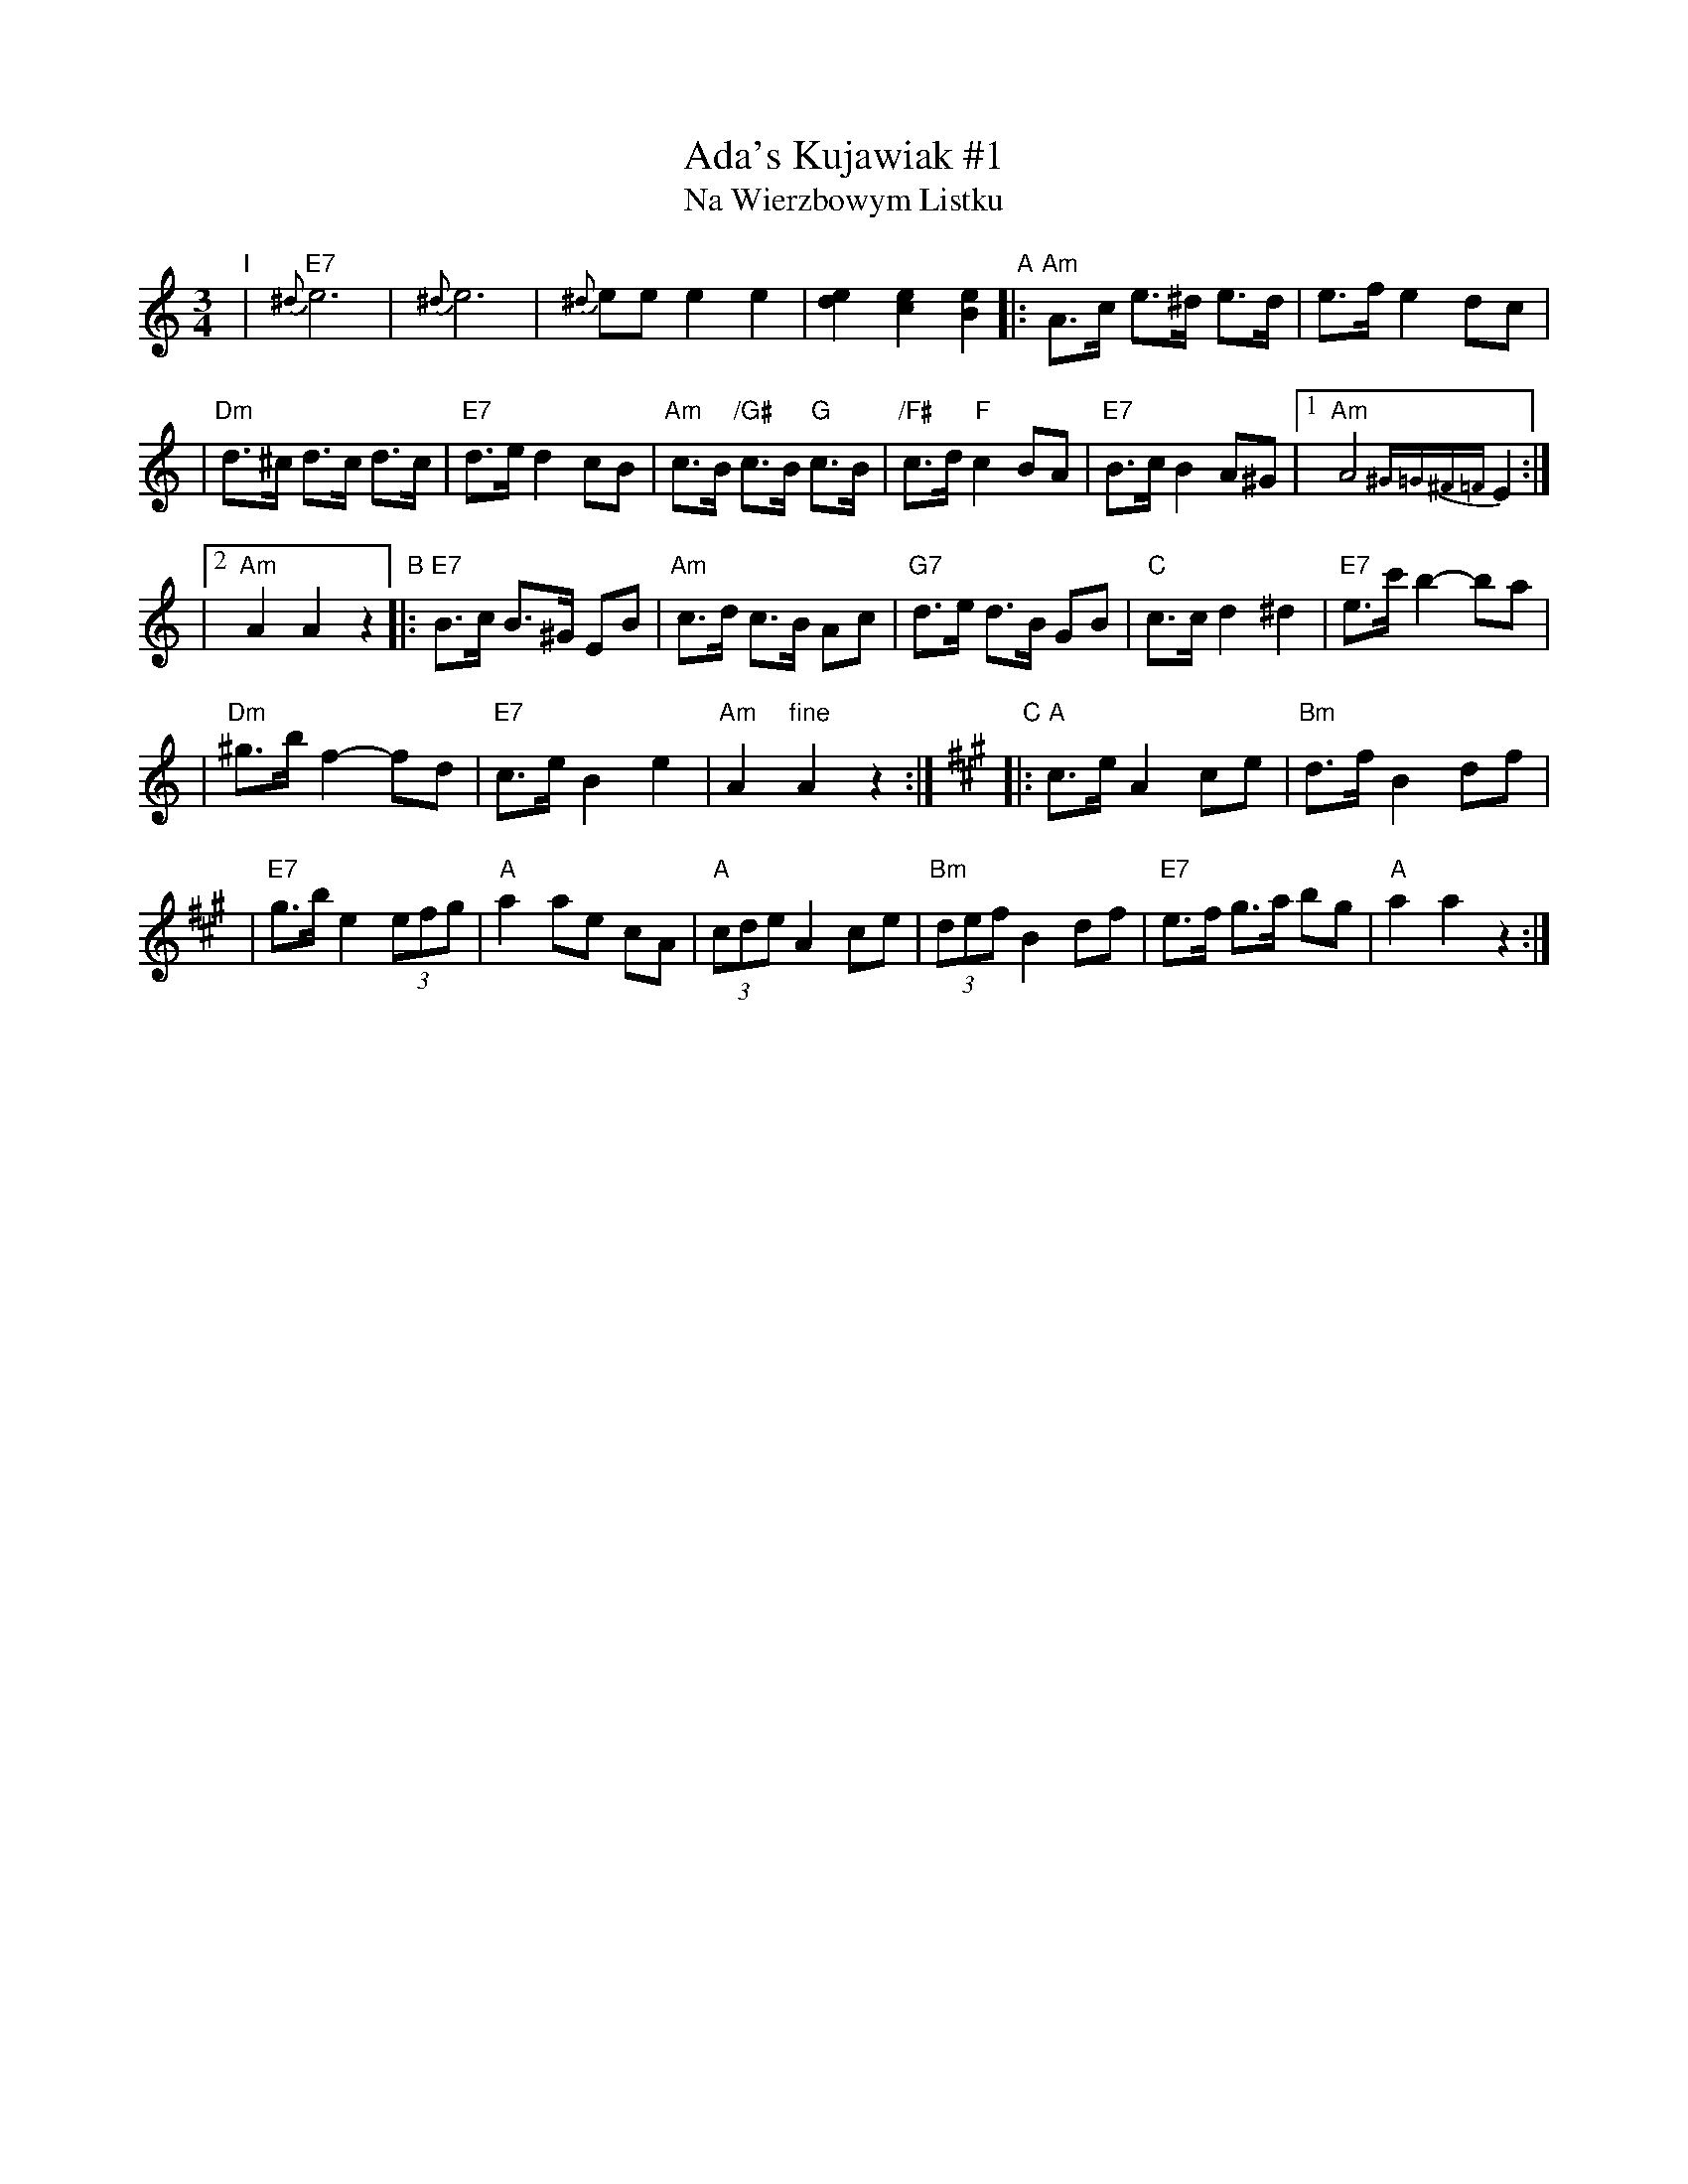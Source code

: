 X: 1
T: Ada's Kujawiak #1
T: Na Wierzbowym Listku
M: 3/4
L: 1/8
K: Am
"I"
| "E7"{^d}e6 | {^d}e6 |{^d}ee e2 e2 | [e2d2] [e2c2] [e2B2] \
"A"\
|: "Am"A>c e>^d e>d | e>f e2 dc |
| "Dm"d>^c d>c d>c | "E7"d>e d2 cB \
| "Am"c>B "/G#"c>B "G"c>B | "/F#"c>d "F"c2 BA \
| "E7"B>c B2 A^G |1 "Am"A4 {^G=G^F=F}E2 :|
|2 "Am"A2 A2 z2 \
"B"\
|: "E7"B>c B>^G EB | "Am"c>d c>B Ac \
| "G7"d>e d>B GB | "C"c>c d2 ^d2 \
| "E7"e>c' b2- ba |
| "Dm"^g>b f2- fd \
| "E7"c>e B2 e2 | "Am"A2 "fine"A2 z2 :|[K:A]\
"C"\
|: "A"c>e A2 ce | "Bm"d>f B2 df |
| "E7"g>b e2 (3efg | "A"a2 ae cA \
| "A"(3cde A2 ce | "Bm"(3def B2 df \
| "E7"e>f g>a bg | "A"a2 a2 z2 :|
